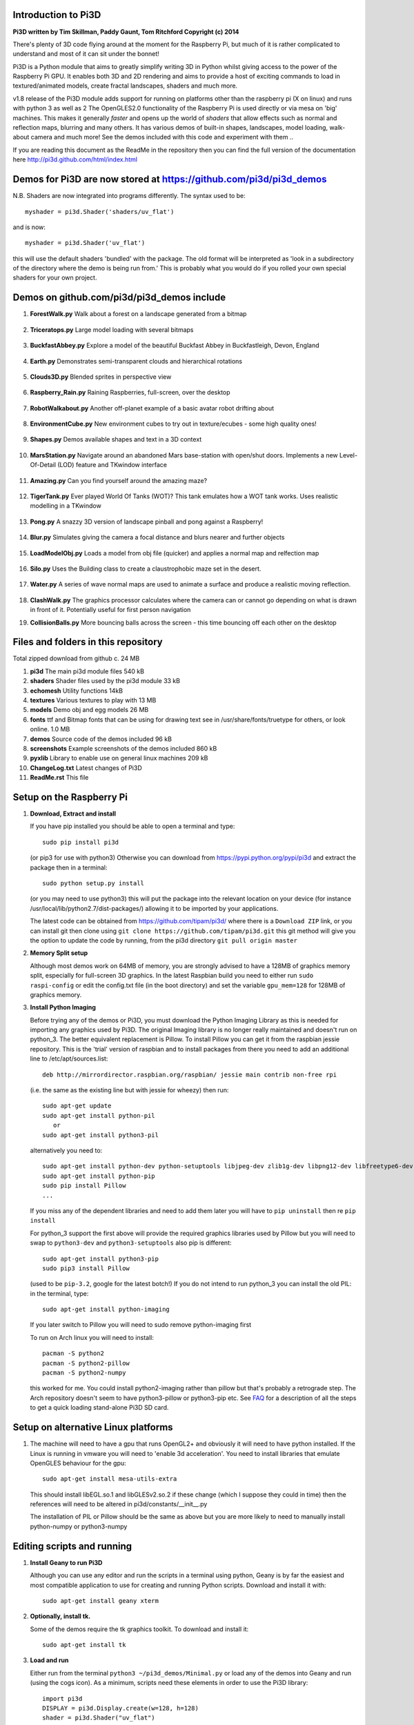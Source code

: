 Introduction to Pi3D
====================

.. image:: images/rpilogoshad128.png
   :align: left 

**Pi3D written by Tim Skillman, Paddy Gaunt, Tom Ritchford Copyright (c) 2014**

There's plenty of 3D code flying around at the moment for the Raspberry Pi,
but much of it is rather complicated to understand and most of it can sit
under the bonnet!

Pi3D is a Python module that aims to greatly simplify writing 3D in Python
whilst giving access to the power of the Raspberry Pi GPU. It enables both
3D and 2D rendering and aims to provide a host of exciting commands to load
in textured/animated models, create fractal landscapes, shaders and much more.

v1.8 release of the Pi3D module adds support for
running on platforms other than the raspberry pi (X on linux) and runs with
python 3 as well as 2 The OpenGLES2.0 functionality of the Raspberry Pi
is used directly or via mesa on 'big' machines. This makes it generally *faster*
and opens up the world of *shaders* that allow effects such as normal and 
reflection maps, blurring and many others. It has various demos of built-in
shapes, landscapes, model loading, walk-about camera and much more! See the demos
included with this code and experiment with them ..

If you are reading this document as the ReadMe in the repository then you
can find the full version of the documentation here
http://pi3d.github.com/html/index.html

Demos for Pi3D are now stored at https://github.com/pi3d/pi3d_demos
===================================================================
N.B. Shaders are now integrated into programs differently. The syntax used
to be::

    myshader = pi3d.Shader('shaders/uv_flat')

and is now::

    myshader = pi3d.Shader('uv_flat')

this will use the default shaders 'bundled' with the package. The old format
will be interpreted as 'look in a subdirectory of the directory where the demo
is being run from.' This is probably what you would do if you rolled your own
special shaders for your own project.

Demos on github.com/pi3d/pi3d_demos include
===========================================

#.  **ForestWalk.py** Walk about a forest on a landscape generated from a
    bitmap
      .. image:: images/forestwalk_sml.jpg
         :align: right

#.  **Triceratops.py** Large model loading with several
    bitmaps
      .. image:: images/triceratops_sml.jpg

#.  **BuckfastAbbey.py** Explore a model of the beautiful Buckfast Abbey in 
    Buckfastleigh, Devon, England
      .. image:: images/buckfast_sml.jpg
         :align: right

#.  **Earth.py** Demonstrates semi-transparent clouds and hierarchical
    rotations
      .. image:: images/earth_sml.jpg

#.  **Clouds3D.py** Blended sprites in
    perspective view
      .. image:: images/clouds3d_sml.jpg
         :align: right

#.  **Raspberry_Rain.py** Raining Raspberries,  full-screen, over the
    desktop
      .. image:: images/raspberryrain_sml.jpg

#.  **RobotWalkabout.py** Another off-planet example of a basic avatar robot
    drifting about
      .. image:: images/walkabout_sml.jpg
         :align: right

#.  **EnvironmentCube.py** New environment cubes to try out in texture/ecubes -
    some high quality ones!
      .. image:: images/envcube_sml.jpg

#.  **Shapes.py** Demos available shapes and text
    in a 3D context
      .. image:: images/shapes_sml.jpg
         :align: right

#.  **MarsStation.py** Navigate around an abandoned Mars base-station with
    open/shut doors. Implements a new Level-Of-Detail (LOD) feature and TKwindow
    interface
      .. image:: images/marsstation_sml.jpg

#.  **Amazing.py** Can you find yourself around the
    amazing maze?
      .. image:: images/amazing_sml.jpg
         :align: right

#.  **TigerTank.py** Ever played World Of Tanks (WOT)? This tank emulates
    how a WOT tank works. Uses realistic modelling in a TKwindow
      .. image:: images/tigertank_sml.jpg

#.  **Pong.py**  A snazzy 3D version of landscape pinball and pong
    against a Raspberry!
      .. image:: images/pong_sml.jpg
         :align: right

#.  **Blur.py** Simulates giving the camera a focal distance and blurs
    nearer and further objects
      .. image:: images/blur_sml.jpg

#.  **LoadModelObj.py** Loads a model from obj file (quicker) and applies
    a normal map and relfection map
      .. image:: images/teapot_sml.jpg
         :align: right

#.  **Silo.py** Uses the Building class to create a claustrophobic maze
    set in the desert.
      .. image:: images/silo_sml.jpg

#.  **Water.py** A series of wave normal maps are used to animate a surface
    and produce a realistic moving reflection.
      .. image:: images/water_sml.jpg
        :align: right
     
#.  **ClashWalk.py** The graphics processor calculates where the camera can
    or cannot go depending on what is drawn in front of it. Potentially useful
    for first person navigation

#.  **CollisionBalls.py** More bouncing balls across the screen -
    this time  bouncing off each other on the desktop


Files and folders in this repository
====================================

Total zipped download from github c. 24 MB

#.  **pi3d** The main pi3d module files 540 kB
#.  **shaders** Shader files used by the pi3d module 33 kB
#.  **echomesh** Utility functions 14kB
#.  **textures** Various textures to play with 13 MB
#.  **models** Demo obj and egg models 26 MB
#.  **fonts** ttf and Bitmap fonts that can be using for drawing text see in
    /usr/share/fonts/truetype for others, or look online. 1.0 MB
#.  **demos** Source code of the demos included 96 kB
#.  **screenshots** Example screenshots of the demos included 860 kB
#.  **pyxlib** Library to enable use on general linux machines 209 kB
#.  **ChangeLog.txt** Latest changes of Pi3D
#.  **ReadMe.rst** This file


Setup on the Raspberry Pi
=========================

#.  **Download, Extract and install**

    If you have pip installed you should be able to open a terminal and
    type::

      sudo pip install pi3d
    
    (or pip3 for use with python3) Otherwise you can download from
    https://pypi.python.org/pypi/pi3d and extract the package then in a
    terminal::

      sudo python setup.py install

    (or you may need to use python3) this will put the package into the
    relevant location on your device (for instance
    /usr/local/lib/python2.7/dist-packages/) allowing it to be imported
    by your applications.

    The latest code can be obtained from https://github.com/tipam/pi3d/
    where there is a ``Download ZIP`` link, or you can install git then
    clone using ``git clone https://github.com/tipam/pi3d.git`` this git
    method will give you the option to update the code by running, from
    the pi3d directory ``git pull origin master``

#.  **Memory Split setup**

    Although most demos work on 64MB of memory, you are strongly advised to have
    a 128MB of graphics memory split, especially for full-screen 3D graphics.
    In the latest Raspbian build you need to either run ``sudo raspi-config``
    or edit the config.txt file (in the boot directory) and set the variable
    ``gpu_mem=128`` for 128MB of graphics memory.


#.  **Install Python Imaging**

    Before trying any of the demos or Pi3D, you must download the Python
    Imaging Library as this is needed for importing any graphics used by
    Pi3D. The original Imaging library is no longer really maintained and
    doesn't run on python_3. The better equivalent replacement is Pillow.
    To install Pillow you can get it from the raspbian jessie repository.
    This is the 'trial' version of raspbian and to install packages from
    there you need to add an additional line to /etc/apt/sources.list::

      deb http://mirrordirector.raspbian.org/raspbian/ jessie main contrib non-free rpi

    (i.e. the same as the existing line but with jessie for wheezy) then
    run::
    
      sudo apt-get update
      sudo apt-get install python-pil
         or
      sudo apt-get install python3-pil

    alternatively you need to::

      sudo apt-get install python-dev python-setuptools libjpeg-dev zlib1g-dev libpng12-dev libfreetype6-dev
      sudo apt-get install python-pip
      sudo pip install Pillow
      ...

    If you miss any of the dependent libraries and need to add them later
    you will have to ``pip uninstall`` then re ``pip install``

    For python_3 support the first above will provide the required graphics
    libraries used by Pillow but you will need to swap to ``python3-dev``
    and ``python3-setuptools`` also pip is different::

      sudo apt-get install python3-pip
      sudo pip3 install Pillow

    (used to be ``pip-3.2``, google for the latest botch!) If you do not
    intend to run python_3 you can install the old PIL: in the terminal,
    type::

      sudo apt-get install python-imaging

    If you later switch to Pillow you will need to sudo remove python-imaging
    first

    To run on Arch linux you will need to install::

      pacman -S python2
      pacman -S python2-pillow
      pacman -S python2-numpy

    this worked for me. You could install python2-imaging rather than pillow
    but that's probably a retrograde step. The Arch repository doesn't seem
    to have python3-pillow or python3-pip etc. See `FAQ`_ for a description
    of all the steps to get a quick loading stand-alone Pi3D SD card.

Setup on alternative Linux platforms
====================================

#.  The machine will need to have a gpu that runs OpenGL2+ and obviously
    it will need to have python installed. If the Linux is running in vmware
    you will need to 'enable 3d acceleration'. You need to install libraries
    that emulate OpenGLES behaviour for the gpu::

      sudo apt-get install mesa-utils-extra

    This should install libEGL.so.1 and libGLESv2.so.2 if these change
    (which I suppose they could in time) then the references will need to
    be altered in pi3d/constants/__init__.py

    The installation of PIL or Pillow should be the same as above but you
    are more likely to need to manually install python-numpy or python3-numpy

Editing scripts and running
===========================

#.  **Install Geany to run Pi3D**

    Although you can use any editor and run the scripts in a terminal using python,
    Geany is by far the easiest and most compatible application to use for creating
    and running Python scripts. Download and install it with::

      sudo apt-get install geany xterm

#.  **Optionally, install tk.**

    Some of the demos require the tk graphics toolkit.  To download and install it::

      sudo apt-get install tk

#.  **Load and run**

    Either run from the terminal ``python3 ~/pi3d_demos/Minimal.py`` or
    load any of the demos into Geany and run (using the cogs icon). As a minimum,
    scripts need these elements in order to use the Pi3D library::

      import pi3d
      DISPLAY = pi3d.Display.create(w=128, h=128)
      shader = pi3d.Shader("uv_flat")
      sprite = pi3d.ImageSprite("textures/PATRN.PNG", shader, w=10.0, h=10.0) # path relative to program dir
      while DISPLAY.loop_running():
        sprite.draw()

    But.. a real application will need other code to actually do something, for
    instance to get user input in order to stop the program!


A Very Brief Explanation
========================

The whole idea of Pi3D is that you don't have to get involved in too many of
the nuts and bolts of how the OpenGL graphics processor works however it might
help to get an overview of the layout of Pi3D. More detailed explanations can
be found in the documentation of each of the modules. Read `FAQ`_ before
you try anything ambitious or if anything goes wrong, obviously. There is a
`3D Graphics Explanation`_ where I try to explain in some more detail what
is going on.


  **Display** The `Display`_ class is the core and is used to hold screen dimension information,
  to initiate the graphics functionality and for 'central' information, such as timing,
  for the animation. There needs to be an instance of `Display`_ in existence
  before some of the other objects are created so it's a good idea to create one
  first job.
  
  **Shape** `All objects to be drawn by Pi3D`_ inherit from the `Shape`_ class which holds
  details of position, rotation, scale as well as specific data needed for
  drawing the shape. Each `Shape`_ contains an array of `Buffer`_ objects; normally
  only containing one but there could be more in complicated models created
  with external 3D applications. 
  
  **Buffer** The `Buffer`_ objects contain the arrays of values representing vertices,
  normals, faces and texture coordinates in a form that can be quickly read by
  the graphics processor. Each Buffer_ object within a `Shape`_ can be textured
  using a different image or shade (RGB) value and, if needed, a different `Shader`_
  
  **Shader** The `Shader`_ class is used to compile *very fast* programs that are run on
  the graphics processor. They have two parts: *Vertex Shaders* that do calculation
  for each of the vertices of the `Buffer`_ and *Fragment Shaders* applied to
  each pixel. In Pi3D we have kept the shaders out of the main python files
  and divided them using the two extensions .vs and .fs The shader language
  is C like, very clever indeed, but rather hard to fathom out.
  
  **Camera** In order to draw a `Shape`_ on the `Display`_ the `Shader`_ needs to be passed the
  vertex information in the Buffers and needs know how the `Shape`_ has been moved.
  But it also needs to know how the `Camera`_ has moved. The `Camera`_ class generally
  has just one instance and if you do not create one explicitly then `Display`_ will
  generate a default one when you first try to draw something. The `Camera`_
  has position and rotation information similar to Shapes but also information
  to create the view, such as how wide-angle or telephoto the lens is.
  
  **Texture** The `Texture`_ objects are used to load images from file into a form that
  can be passed to the `Shader`_ to draw onto a surface. They can also be applied as
  normal maps to give much finer local detail or as reflection maps - a much
  faster way to make surfaces look shiny than ray tracing.
  
  **Light** To produce a 3D appearance most of the Shaders use directional lighting and
  if you draw a `Shape`_ without creating a `Light`_ a default instance will be
  created by the `Display`_. The `Light`_ has properties defining the direction,
  the colour (and strength i.e. RGB values) and ambient colour (and strength).

  When you look through the demos you will see one or two things that may
  not be immediately obvious. All the demos start with::
  
    #!/usr/bin/python
    from __future__ import absolute_import, division, print_function, unicode_literals

  Although these lines can often be left out, the first tells any process running the file
  as a script that it's python and the second is basically to help the transition
  of this code to run using python 3::
  
    import demo

  Allows the demo files to be put in a subdirectory but still run. If you install
  Pi3D using pip or ``python setup.py install`` then you can take this out::
  
    import pi3d

  Is an alternative to importing just what you need i.e.::
  
    from pi3d.constants import *
    from pi3d import Display
    from pi3d.Texture import Texture
    from pi3d.Keyboard import Keyboard
    from pi3d.Light import Light
    from pi3d.Shader import Shader
    from pi3d.util.String import String
    ...
    from pi3d.shape.Sphere import Sphere
    from pi3d.shape.Sprite import Sprite

  If you import the whole lot using ``import pi3d`` then you need to prefix classes
  and functions with ``pi3d.`` A third way to import the modules would be to use
  ``from pi3d import *`` this saves having to use the ``pi3d.`` prefix but
  is **much harder to debug** if there is a name conflict.
  
.. _Display: pi3d.html#pi3d.Display.Display
.. _Shape: pi3d.html#pi3d.Shape.Shape
.. _Buffer: pi3d.html#pi3d.Buffer.Buffer
.. _Shader: pi3d.html#pi3d.Shader.Shader
.. _Camera: pi3d.html#pi3d.Camera.Camera
.. _Texture: pi3d.html#pi3d.Texture.Texture
.. _Light: pi3d.html#pi3d.Light.Light
.. _`All objects to be drawn by Pi3D`: pi3d.shape.html#module-pi3d.shape.Cone
.. _`FAQ`: FAQ.html
.. _`3D Graphics Explanation`: GPUexplain.html


Documentation
=============

Please note that Pi3D functions may change significantly during its development.

Bug reports, comments, feature requests and fixes are most welcome!

Please email on pi3d@googlegroups.com or contact us through the Raspberry Pi forums
or on http://pi3d.github.com/html/index.html


Acknowledgements
================

Pi3D started with code based on Peter de Rivaz 'pyopengles'
(https://github.com/peterderivaz/pyopengles) with some tweaking from Jon Macey's
code (jonmacey.blogspot.co.uk/2012/06/).

Many Thanks, especially to Peter de Rivaz, Jon Macey, Richar Urwin, Peter Hess,
David Wallin and others who have contributed to Pi3D - keep up the good work!


**PLEASE READ LICENSING AND COPYRIGHT NOTICES ESPECIALLY IF USING FOR COMMERCIAL PURPOSES**

